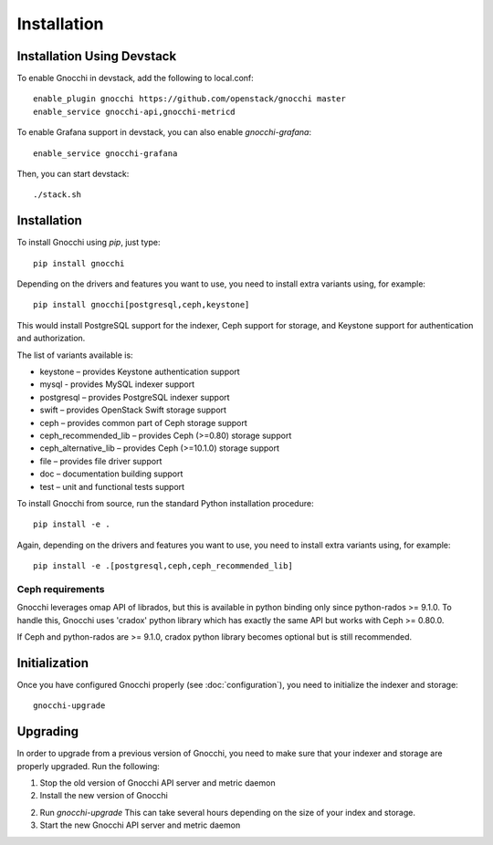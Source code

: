 ==============
 Installation
==============

Installation Using Devstack
===========================

To enable Gnocchi in devstack, add the following to local.conf:

::

    enable_plugin gnocchi https://github.com/openstack/gnocchi master
    enable_service gnocchi-api,gnocchi-metricd

To enable Grafana support in devstack, you can also enable `gnocchi-grafana`::

    enable_service gnocchi-grafana

Then, you can start devstack:

::

    ./stack.sh


.. _installation:

Installation
============

To install Gnocchi using `pip`, just type::

  pip install gnocchi

Depending on the drivers and features you want to use, you need to install
extra variants using, for example::

  pip install gnocchi[postgresql,ceph,keystone]

This would install PostgreSQL support for the indexer, Ceph support for
storage, and Keystone support for authentication and authorization.

The list of variants available is:

* keystone – provides Keystone authentication support
* mysql - provides MySQL indexer support
* postgresql – provides PostgreSQL indexer support
* swift – provides OpenStack Swift storage support
* ceph – provides common part of Ceph storage support
* ceph_recommended_lib – provides Ceph (>=0.80) storage support
* ceph_alternative_lib – provides Ceph (>=10.1.0) storage support
* file – provides file driver support
* doc – documentation building support
* test – unit and functional tests support

To install Gnocchi from source, run the standard Python installation
procedure::

  pip install -e .

Again, depending on the drivers and features you want to use, you need to
install extra variants using, for example::

  pip install -e .[postgresql,ceph,ceph_recommended_lib]


Ceph requirements
-----------------

Gnocchi leverages omap API of librados, but this is available in python binding
only since python-rados >= 9.1.0. To handle this, Gnocchi uses 'cradox' python
library which has exactly the same API but works with Ceph >= 0.80.0.

If Ceph and python-rados are >= 9.1.0, cradox python library becomes optional
but is still recommended.


Initialization
==============

Once you have configured Gnocchi properly (see :doc:`configuration`), you need
to initialize the indexer and storage:

::

    gnocchi-upgrade


Upgrading
=========
In order to upgrade from a previous version of Gnocchi, you need to make sure
that your indexer and storage are properly upgraded. Run the following:

1. Stop the old version of Gnocchi API server and metric daemon

2. Install the new version of Gnocchi

2. Run `gnocchi-upgrade`
   This can take several hours depending on the size of your index and
   storage.

3. Start the new Gnocchi API server and metric daemon

